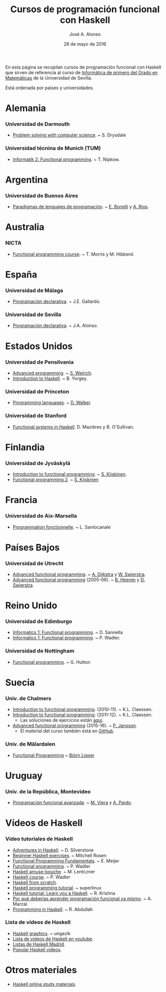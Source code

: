 #+TITLE:   Cursos de programación funcional con Haskell
#+AUTHOR:  José A. Alonso
#+DATE:    26 de mayo de 2016
#+OPTIONS: num: 2

En esta página se recopilan cursos de programación funcional con Haskell que
sirven de referencia al curso de [[http://www.cs.us.es/~jalonso/cursos/i1m][Informática de primero del Grado en
Matemáticas]] de la Universidad de Sevilla.

Está ordenada por países y universidades.

* Alemania

*** Universidad de Darmouth
+ [[http://www.cs.dartmouth.edu/~cs8/F2011][Problem solving with computer science]]. ~ S. Drysdale

*** Universidad técnina de Munich (TUM)
+ [[http://wwwnipkow.in.tum.de/teaching/info2/WS1213/slides.pdf][Informatik 2: Functional programming]]. ~ T. Nipkow.

* Argentina

*** Universidad de Buenos Aires

+ [[http://www.dc.uba.ar/materias/plp/2014/cuat1/descargas/apuntes/index.html][Paradigmas de lenguajes de programación]]. ~ [[https://sites.google.com/site/eabonelli][E. Bonelli]] y [[http://www.dc.uba.ar/rrhh/profesores/rios][A. Ríos]].

* Australia

*** NICTA
+ [[https://github.com/NICTA/course][Functional programming course]]. ~ T. Morris y M. Hibberd.
  
* España

*** Universidad de Málaga
+ [[http://www.lcc.uma.es/~pepeg/declarativa/index.html][Programación declarativa]]. ~ J.E. Gallardo.

*** Universidad de Sevilla
+ [[http://www.cs.us.es/~jalonso/cursos/pd-08][Programación declarativa]]. ~ J.A. Alonso.

* Estados Unidos

*** Universidad de Pensilvania
+ [[http://www.seas.upenn.edu/~cis552/13fa/][Advanced programming]]. ~ [[http://www.seas.upenn.edu/~sweirich][S. Weirich]].
+ [[http://www.cis.upenn.edu/~cis194][Introduction to Haskell]]. ~ B. Yorgey.

*** Universidad de Princeton
+ [[https://www.cs.princeton.edu/~dpw/cos441-11/index.html][Programming languages]]. ~ [[http://www.cs.princeton.edu/~dpw/][D. Walker]].

*** Universidad de Stanford
+ [[http://www.scs.stanford.edu/14sp-cs240h][Functional systems in Haskell]]. D. Mazières y B. O'Sullivan.

* Finlandia

*** Universidad de Jyväskylä
+ [[http://functional-programming.it.jyu.fi/pages/Course.md][Introduction to functional programming]]. ~ [[http://users.jyu.fi/~sapekiis/index/index.html][S. Kiiskinen]].
+ [[http://functional-programming.it.jyu.fi/pages/Tasks2.md][Functional programming 2]]. ~ [[http://users.jyu.fi/~sapekiis/index/index.html][S. Kiiskinen]]

* Francia

*** Universidad de Aix-Marsella
+ [[http://pageperso.lif.univ-mrs.fr/~luigi.santocanale//teaching/1314teaching/PF][Programmation fonctionnelle]]. ~ L. Santocanale
  
* Países Bajos

*** Universidad de Utrecht
+ [[http://foswiki.cs.uu.nl/foswiki/Afp/EducationPage][Advanced functional programming]]. ~ [[http://foswiki.cs.uu.nl/foswiki/Atze/WebHome][A. Dijkstra]] y [[http://www.staff.science.uu.nl/~swier004/][W. Swierstra]].
+ [[http://foswiki.cs.uu.nl/foswiki/Afp0405][Advanced functional programming]] (2005-06). ~ [[http://www.open.ou.nl/bhr/][B. Heeren]] y [[http://foswiki.cs.uu.nl/foswiki/Swierstra/WebHome][D. Swierstra]].
 
* Reino Unido

*** Universidad de Edimburgo
+ [[https://www.inf.ed.ac.uk/teaching/courses/inf1/fp][Informatics 1: Functional programming]]. ~ D. Sannella
+ [[http://www.inf.ed.ac.uk/teaching/courses/inf1/fp/][Informatics 1: Functional programming]]. ~ P. Wadler. 

*** Universidad de Nottingham
+ [[http://www.cs.nott.ac.uk/~gmh/fun.html][Functional programming]]. ~ G. Hutton

* Suecia

*** Univ. de Chalmers
+ [[http://www.cse.chalmers.se/edu/year/2010/course/TDA555][Introduction to functional programming]]. (2010-11). ~ K.L. Claessen.
+ [[http://www.cse.chalmers.se/edu/year/2011/course/TDA555/schedule.html][Introduction to functional programming]]. (2011-12). ~ K.L. Claessen.
  + Las soluciones de ejercicios están [[https://github.com/sjaxel/TDA555-Lab][aquí]].
+ [[http://www.cse.chalmers.se/edu/course/afp][Advanced functional programming]] (2015-16). ~ [[http://www.cse.chalmers.se/~patrikj][P. Jansson]].
  + El material del curso también está en [[https://github.com/patrikja/AFPcourse][GitHub]].

*** Univ. de Mälardalen
+ [[http://www.idt.mdh.se/kurser/cd5100][Functional Programming]] ~ [[http://www.idt.mdh.se/~blr][Björn Lisper]]

* Uruguay

*** Univ. de la República, Montevideo
+ [[https://www.fing.edu.uy/inco/cursos/pfa/wiki/field.php?n=Main.Cronograma][Programación funcional avanzada]]. ~ [[https://www.fing.edu.uy/~mviera/wiki/field.php?n=Main.Home][M. Viera]] y [[https://www.fing.edu.uy/~pardo/][A. Pardo]]. 

* Vídeos de Haskell

*** Vídeo tutoriales de Haskell
+ [[http://bit.ly/1l7jLO9][Adventures in Haskell]]. ~ D. Silverstone
+ [[http://bit.ly/22ytFAK][Beginner Haskell exercises]]. ~ Mitchell Rosen
+ [[http://bit.ly/22yrNYC][Functional Programming Fundamentals]]. ~ E. Meijer
+ [[http://bit.ly/22ytOUM][Functional programming]]. ~ P. Wadler 
+ [[http://bit.ly/22ys91x][Haskell amuse-bouche]]. ~ M. Lentczner
+ [[http://bit.ly/1mQacrD][Haskell course]]. ~ P. Wadler
+ [[http://bit.ly/1l7jfjd][Haskell from scratch]].
+ [[http://bit.ly/22yrInC][Haskell programming tutorial]]. ~ superlinux
+ [[http://bit.ly/22yrzR8][Haskell tutorial: Learn you a Haskell]]. ~ R. Krishna
+ [[http://bit.ly/1JRl0OO][Por qué deberías aprender programación funcional ya mismo]]. ~ A. Marzal.
+ [[http://bit.ly/22ytqW6][Programming in Haskell]]. ~ R. Abdullah

*** Lista de vídeos de Haskell
+ [[http://bit.ly/22yt8yJ][Haskell graphics]]. ~ ungazik
+ [[http://bit.ly/1nNNm47][Lista de videos de Haskell en youtube]].
+ [[https://www.youtube.com/channel/UCHOBzbQLslZ_DLnNqgOD1CQ/playlists][Listas de Haskell Madrid]].
+ [[http://bit.ly/1mQaXkr][Popular Haskell videos]].

* Otros materiales

+ [[http://bit.ly/1qGjwMN][Haskell online study materials]].

